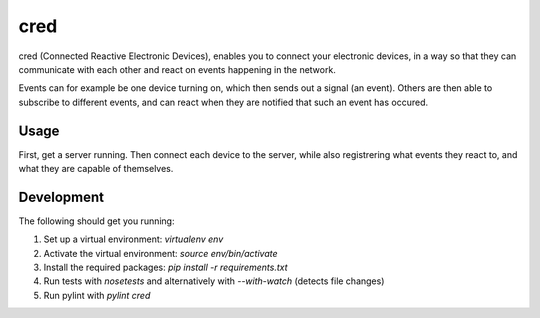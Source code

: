 ====
cred
====

cred (Connected Reactive Electronic Devices), enables you to connect your 
electronic devices, in a way so that they can communicate with each other
and react on events happening in the network. 

Events can for example be one device turning on, which then sends out a 
signal (an event). Others are then able to subscribe to different events, 
and can react when they are notified that such an event has occured.


Usage
=====

First, get a server running. Then connect each device to the server, while
also registrering what events they react to, and what they are capable of
themselves.


Development
=====
The following should get you running:

1) Set up a virtual environment: `virtualenv env`
2) Activate the virtual environment: `source env/bin/activate`
3) Install the required packages: `pip install -r requirements.txt`
4) Run tests with `nosetests` and alternatively with `--with-watch` (detects file changes)
5) Run pylint with `pylint cred`
